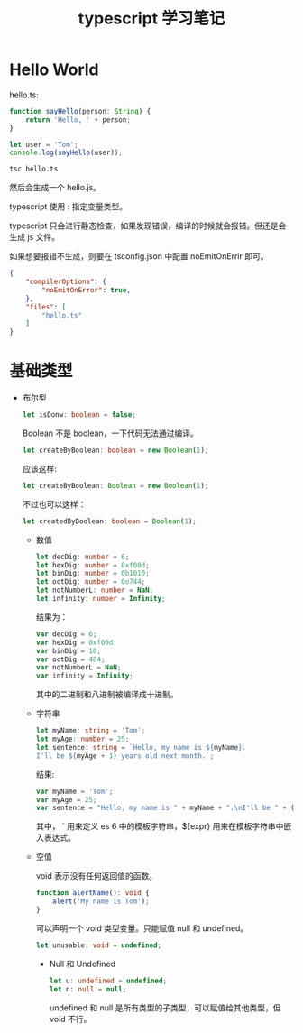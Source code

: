 #+TITLE: typescript 学习笔记

* Hello World

  hello.ts:
  #+BEGIN_SRC typescript
    function sayHello(person: String) {
        return 'Hello, ' + person;
    }

    let user = 'Tom';
    console.log(sayHello(user));
  #+END_SRC
  
  #+BEGIN_SRC sh
    tsc hello.ts
  #+END_SRC
  
  然后会生成一个 hello.js。

  typescript 使用 : 指定变量类型。

  typescript 只会进行静态检查，如果发现错误，编译的时候就会报错。但还是会生成 js 文件。

  如果想要报错不生成，则要在 tsconfig.json 中配置 noEmitOnErrir 即可。
  
  #+BEGIN_SRC json
    {
        "compilerOptions": {
            "noEmitOnError": true,
        },
        "files": [
            "hello.ts"
        ]
    }
  #+END_SRC

* 基础类型
  
  - 布尔型

    #+BEGIN_SRC typescript
      let isDonw: boolean = false;
    #+END_SRC
    
    Boolean 不是 boolean，一下代码无法通过编译。

    #+BEGIN_SRC typescript
      let createByBoolean: boolean = new Boolean(1);
    #+END_SRC
    
    应该这样:
    #+BEGIN_SRC typescript 
      let createByBoolean: Boolean = new Boolean(1);
    #+END_SRC
    
    不过也可以这样：
    #+BEGIN_SRC typescript
      let createdByBoolean: boolean = Boolean(1);
    #+END_SRC
    
    - 数值

      #+BEGIN_SRC typescript
        let decDig: number = 6;
        let hexDig: number = 0xf00d;
        let binDig: number = 0b1010;
        let octDig: number = 0o744;
        let notNumberL: number = NaN;
        let infinity: number = Infinity;
      #+END_SRC
      
      结果为：
      #+BEGIN_SRC javascript
        var decDig = 6;
        var hexDig = 0xf00d;
        var binDig = 10;
        var octDig = 484;
        var notNumberL = NaN;
        var infinity = Infinity;
      #+END_SRC
      
      其中的二进制和八进制被编译成十进制。
      
    - 字符串

      #+BEGIN_SRC typescript
        let myName: string = 'Tom';
        let myAge: number = 25;
        let sentence: string = `Hello, my name is ${myName}.
        I'll be ${myAge + 1} years old next month.`;
      #+END_SRC
      
      结果:
      #+BEGIN_SRC javascript
        var myName = 'Tom';
        var myAge = 25;
        var sentence = "Hello, my name is " + myName + ".\nI'll be " + (myAge + 1) + " years old next month.";
      #+END_SRC
      
      其中， ` 用来定义 es 6 中的模板字符串，${expr} 用来在模板字符串中嵌入表达式。
      
    - 空值

      void 表示没有任何返回值的函数。

      #+BEGIN_SRC typescript
        function alertName(): void {
            alert('My name is Tom');
        }
      #+END_SRC
      
      可以声明一个 void 类型变量。只能赋值 null 和 undefined。
      #+BEGIN_SRC typescript
        let unusable: void = undefined;
      #+END_SRC
      
      - Null 和 Undefined

        #+BEGIN_SRC typescript
          let u: undefined = undefined;
          let n: null = null;
        #+END_SRC
        
        undefined 和 null 是所有类型的子类型，可以赋值给其他类型，但 void 不行。

